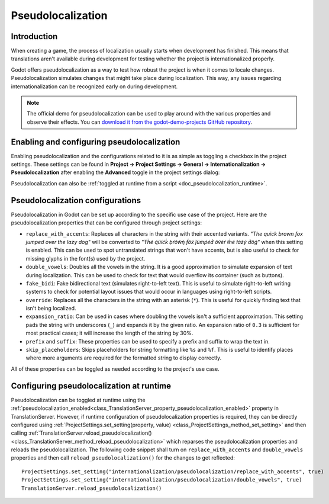 .. _doc_pseudolocalization:

Pseudolocalization
==================

Introduction
------------

When creating a game, the process of localization usually starts when development
has finished. This means that translations aren't available during development
for testing whether the project is internationalized properly.

Godot offers pseudolocalization as a way to test how robust the project is
when it comes to locale changes. Pseudolocalization simulates changes that
might take place during localization. This way, any issues regarding
internationalization can be recognized early on during development.

.. note:: The official demo for pseudolocalization can be used to play around with 
          the various properties and observe their effects. You can
          `download it from the godot-demo-projects GitHub repository <https://github.com/godotengine/godot-demo-projects/tree/4.0-dev/gui/pseudolocalization>`_.

Enabling and configuring pseudolocalization
-------------------------------------------

Enabling pseudolocalization and the configurations related to it is as simple as
toggling a checkbox in the project settings. These settings can be found in
**Project → Project Settings → General → Internationalization → Pseudolocalization**
after enabling the **Advanced** toggle in the project settings dialog:

.. image:: img/pseudolocalization_settings.webp

Pseudolocalization can also be :ref:`toggled at runtime from a script <doc_pseudolocalization_runtime>`.

Pseudolocalization configurations
---------------------------------

Pseudolocalization in Godot can be set up according to the specific use case of the 
project. Here are the pseudolocalization properties that can be configured through 
project settings:

- ``replace_with_accents``: Replaces all characters in the string with their accented
  variants. *"The quick brown fox jumped over the lazy dog"* will be converted to
  *"Ŧh̀é q́üíćḱ ḅŕôŵή f́ôx́ ǰüm̀ṕéd́ ôṽéŕ ŧh̀é łáźý d́ôǵ"* when this setting is enabled.
  This can be used to spot untranslated strings that won't have accents,
  but is also useful to check for missing glyphs in the font(s) used by the project.
- ``double_vowels``: Doubles all the vowels in the string. It is a good approximation
  to simulate expansion of text during localization.
  This can be used to check for text that would overflow its container
  (such as buttons).
- ``fake_bidi``: Fake bidirectional text (simulates right-to-left text). This is useful to
  simulate right-to-left writing systems to check for potential layout issues that would occur in languages using right-to-left scripts.
- ``override``: Replaces all the characters in the string with an asterisk (``*``). This is useful for
  quickly finding text that isn't being localized.
- ``expansion_ratio``: Can be used in cases where doubling the vowels isn't a sufficient
  approximation. This setting pads the string with underscores (``_``) and expands it by the given ratio.
  An expansion ratio of ``0.3`` is sufficient for most practical cases; it will increase
  the length of the string by 30%.
- ``prefix`` and ``suffix``: These properties can be used to specify a prefix and suffix to wrap
  the text in.
- ``skip_placeholders``: Skips placeholders for string formatting like ``%s`` and ``%f``.
  This is useful to identify places where more arguments are required for the formatted
  string to display correctly.

All of these properties can be toggled as needed according to the project's use case.

.. _doc_pseudolocalization_runtime:

Configuring pseudolocalization at runtime
-----------------------------------------

Pseudolocalization can be toggled at runtime using the
:ref:`pseudolocalization_enabled<class_TranslationServer_property_pseudolocalization_enabled>` property
in TranslationServer.
However, if runtime configuration of pseudolocalization properties is required, 
they can be directly configured using
:ref:`ProjectSettings.set_setting(property, value) <class_ProjectSettings_method_set_setting>`
and then calling
:ref:`TranslationServer.reload_pseudolocalization() <class_TranslationServer_method_reload_pseudolocalization>`
which reparses the pseudolocalization properties and reloads the pseudolocalization. 
The following code snippet shall turn on ``replace_with_accents`` and ``double_vowels`` properties
and then call ``reload_pseudolocalization()`` for the changes to get reflected::

    ProjectSettings.set_setting("internationalization/pseudolocalization/replace_with_accents", true)
    ProjectSettings.set_setting("internationalization/pseudolocalization/double_vowels", true)
    TranslationServer.reload_pseudolocalization()
